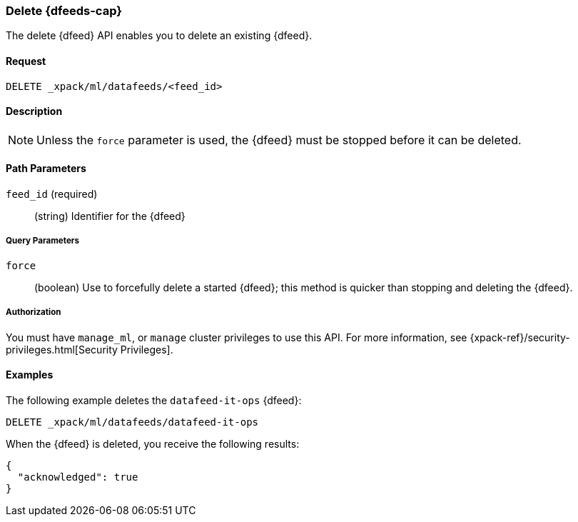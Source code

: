[role="xpack"]
[[ml-delete-datafeed]]
=== Delete {dfeeds-cap}

The delete {dfeed} API enables you to delete an existing {dfeed}.


==== Request

`DELETE _xpack/ml/datafeeds/<feed_id>`


==== Description

NOTE: Unless the `force` parameter is used, the {dfeed} must be stopped before it can be deleted.


==== Path Parameters

`feed_id` (required)::
  (string) Identifier for the {dfeed}


===== Query Parameters

`force`::
  (boolean) Use to forcefully delete a started {dfeed}; this method is quicker than
  stopping and deleting the {dfeed}.


===== Authorization

You must have `manage_ml`, or `manage` cluster privileges to use this API.
For more information, see {xpack-ref}/security-privileges.html[Security Privileges].
//<<privileges-list-cluster>>.


==== Examples

The following example deletes the `datafeed-it-ops` {dfeed}:

[source,js]
--------------------------------------------------
DELETE _xpack/ml/datafeeds/datafeed-it-ops
--------------------------------------------------
// CONSOLE
// TEST[skip:todo]

When the {dfeed} is deleted, you receive the following results:
[source,js]
----
{
  "acknowledged": true
}
----
